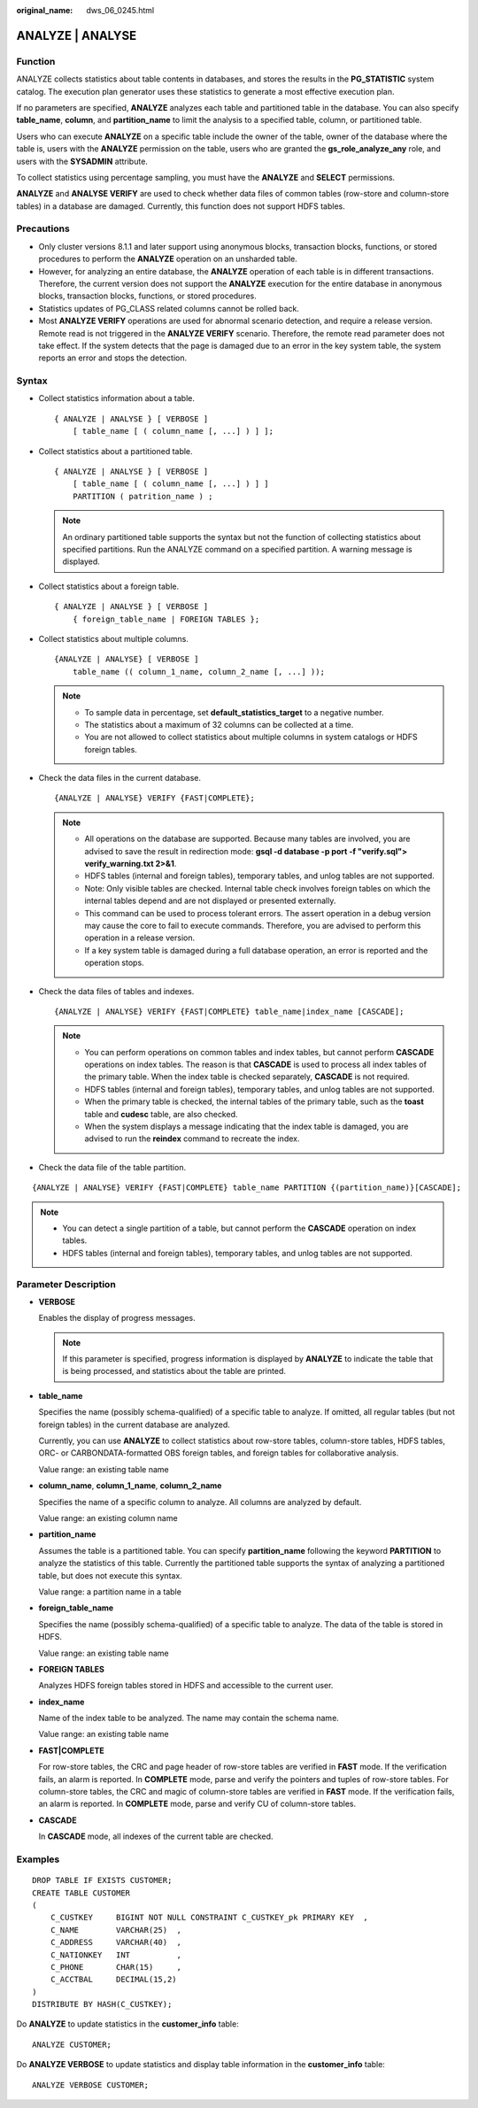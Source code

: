 :original_name: dws_06_0245.html

.. _dws_06_0245:

ANALYZE \| ANALYSE
==================

Function
--------

ANALYZE collects statistics about table contents in databases, and stores the results in the **PG_STATISTIC** system catalog. The execution plan generator uses these statistics to generate a most effective execution plan.

If no parameters are specified, **ANALYZE** analyzes each table and partitioned table in the database. You can also specify **table_name**, **column**, and **partition_name** to limit the analysis to a specified table, column, or partitioned table.

Users who can execute **ANALYZE** on a specific table include the owner of the table, owner of the database where the table is, users with the **ANALYZE** permission on the table, users who are granted the **gs_role_analyze_any** role, and users with the **SYSADMIN** attribute.

To collect statistics using percentage sampling, you must have the **ANALYZE** and **SELECT** permissions.

**ANALYZE** and **ANALYSE VERIFY** are used to check whether data files of common tables (row-store and column-store tables) in a database are damaged. Currently, this function does not support HDFS tables.

Precautions
-----------

-  Only cluster versions 8.1.1 and later support using anonymous blocks, transaction blocks, functions, or stored procedures to perform the **ANALYZE** operation on an unsharded table.
-  However, for analyzing an entire database, the **ANALYZE** operation of each table is in different transactions. Therefore, the current version does not support the **ANALYZE** execution for the entire database in anonymous blocks, transaction blocks, functions, or stored procedures.
-  Statistics updates of PG_CLASS related columns cannot be rolled back.
-  Most **ANALYZE VERIFY** operations are used for abnormal scenario detection, and require a release version. Remote read is not triggered in the **ANALYZE VERIFY** scenario. Therefore, the remote read parameter does not take effect. If the system detects that the page is damaged due to an error in the key system table, the system reports an error and stops the detection.

Syntax
------

-  Collect statistics information about a table.

   ::

      { ANALYZE | ANALYSE } [ VERBOSE ]
          [ table_name [ ( column_name [, ...] ) ] ];

-  Collect statistics about a partitioned table.

   ::

      { ANALYZE | ANALYSE } [ VERBOSE ]
          [ table_name [ ( column_name [, ...] ) ] ]
          PARTITION ( patrition_name ) ;

   .. note::

      An ordinary partitioned table supports the syntax but not the function of collecting statistics about specified partitions. Run the ANALYZE command on a specified partition. A warning message is displayed.

-  Collect statistics about a foreign table.

   ::

      { ANALYZE | ANALYSE } [ VERBOSE ]
          { foreign_table_name | FOREIGN TABLES };

-  Collect statistics about multiple columns.

   ::

      {ANALYZE | ANALYSE} [ VERBOSE ]
          table_name (( column_1_name, column_2_name [, ...] ));

   .. note::

      -  To sample data in percentage, set **default_statistics_target** to a negative number.
      -  The statistics about a maximum of 32 columns can be collected at a time.
      -  You are not allowed to collect statistics about multiple columns in system catalogs or HDFS foreign tables.

-  Check the data files in the current database.

   ::

      {ANALYZE | ANALYSE} VERIFY {FAST|COMPLETE};

   .. note::

      -  All operations on the database are supported. Because many tables are involved, you are advised to save the result in redirection mode: **gsql -d database -p port -f "verify.sql"> verify_warning.txt 2>&1**.
      -  HDFS tables (internal and foreign tables), temporary tables, and unlog tables are not supported.
      -  Note: Only visible tables are checked. Internal table check involves foreign tables on which the internal tables depend and are not displayed or presented externally.
      -  This command can be used to process tolerant errors. The assert operation in a debug version may cause the core to fail to execute commands. Therefore, you are advised to perform this operation in a release version.
      -  If a key system table is damaged during a full database operation, an error is reported and the operation stops.

-  Check the data files of tables and indexes.

   ::

      {ANALYZE | ANALYSE} VERIFY {FAST|COMPLETE} table_name|index_name [CASCADE];

   .. note::

      -  You can perform operations on common tables and index tables, but cannot perform **CASCADE** operations on index tables. The reason is that **CASCADE** is used to process all index tables of the primary table. When the index table is checked separately, **CASCADE** is not required.
      -  HDFS tables (internal and foreign tables), temporary tables, and unlog tables are not supported.
      -  When the primary table is checked, the internal tables of the primary table, such as the **toast** table and **cudesc** table, are also checked.
      -  When the system displays a message indicating that the index table is damaged, you are advised to run the **reindex** command to recreate the index.

-  Check the data file of the table partition.

::

   {ANALYZE | ANALYSE} VERIFY {FAST|COMPLETE} table_name PARTITION {(partition_name)}[CASCADE];

.. note::

   -  You can detect a single partition of a table, but cannot perform the **CASCADE** operation on index tables.
   -  HDFS tables (internal and foreign tables), temporary tables, and unlog tables are not supported.

Parameter Description
---------------------

-  **VERBOSE**

   Enables the display of progress messages.

   .. note::

      If this parameter is specified, progress information is displayed by **ANALYZE** to indicate the table that is being processed, and statistics about the table are printed.

-  **table_name**

   Specifies the name (possibly schema-qualified) of a specific table to analyze. If omitted, all regular tables (but not foreign tables) in the current database are analyzed.

   Currently, you can use **ANALYZE** to collect statistics about row-store tables, column-store tables, HDFS tables, ORC- or CARBONDATA-formatted OBS foreign tables, and foreign tables for collaborative analysis.

   Value range: an existing table name

-  **column_name**, **column_1_name**, **column_2_name**

   Specifies the name of a specific column to analyze. All columns are analyzed by default.

   Value range: an existing column name

-  **partition_name**

   Assumes the table is a partitioned table. You can specify **partition_name** following the keyword **PARTITION** to analyze the statistics of this table. Currently the partitioned table supports the syntax of analyzing a partitioned table, but does not execute this syntax.

   Value range: a partition name in a table

-  **foreign_table_name**

   Specifies the name (possibly schema-qualified) of a specific table to analyze. The data of the table is stored in HDFS.

   Value range: an existing table name

-  **FOREIGN TABLES**

   Analyzes HDFS foreign tables stored in HDFS and accessible to the current user.

-  **index_name**

   Name of the index table to be analyzed. The name may contain the schema name.

   Value range: an existing table name

-  **FAST|COMPLETE**

   For row-store tables, the CRC and page header of row-store tables are verified in **FAST** mode. If the verification fails, an alarm is reported. In **COMPLETE** mode, parse and verify the pointers and tuples of row-store tables. For column-store tables, the CRC and magic of column-store tables are verified in **FAST** mode. If the verification fails, an alarm is reported. In **COMPLETE** mode, parse and verify CU of column-store tables.

-  **CASCADE**

   In **CASCADE** mode, all indexes of the current table are checked.

Examples
--------

::

   DROP TABLE IF EXISTS CUSTOMER;
   CREATE TABLE CUSTOMER
   (
       C_CUSTKEY     BIGINT NOT NULL CONSTRAINT C_CUSTKEY_pk PRIMARY KEY  ,
       C_NAME        VARCHAR(25)  ,
       C_ADDRESS     VARCHAR(40)  ,
       C_NATIONKEY   INT          ,
       C_PHONE       CHAR(15)     ,
       C_ACCTBAL     DECIMAL(15,2)
   )
   DISTRIBUTE BY HASH(C_CUSTKEY);

Do **ANALYZE** to update statistics in the **customer_info** table:

::

   ANALYZE CUSTOMER;

Do **ANALYZE VERBOSE** to update statistics and display table information in the **customer_info** table:

::

   ANALYZE VERBOSE CUSTOMER;
